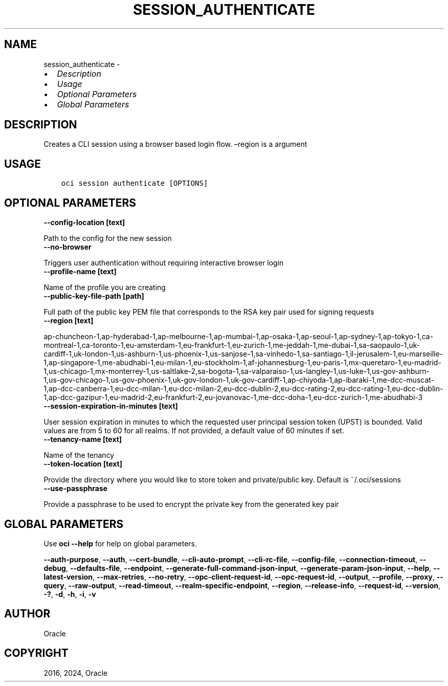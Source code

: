 .\" Man page generated from reStructuredText.
.
.TH "SESSION_AUTHENTICATE" "1" "Apr 29, 2024" "3.40.1" "OCI CLI Command Reference"
.SH NAME
session_authenticate \- 
.
.nr rst2man-indent-level 0
.
.de1 rstReportMargin
\\$1 \\n[an-margin]
level \\n[rst2man-indent-level]
level margin: \\n[rst2man-indent\\n[rst2man-indent-level]]
-
\\n[rst2man-indent0]
\\n[rst2man-indent1]
\\n[rst2man-indent2]
..
.de1 INDENT
.\" .rstReportMargin pre:
. RS \\$1
. nr rst2man-indent\\n[rst2man-indent-level] \\n[an-margin]
. nr rst2man-indent-level +1
.\" .rstReportMargin post:
..
.de UNINDENT
. RE
.\" indent \\n[an-margin]
.\" old: \\n[rst2man-indent\\n[rst2man-indent-level]]
.nr rst2man-indent-level -1
.\" new: \\n[rst2man-indent\\n[rst2man-indent-level]]
.in \\n[rst2man-indent\\n[rst2man-indent-level]]u
..
.INDENT 0.0
.IP \(bu 2
\fI\%Description\fP
.IP \(bu 2
\fI\%Usage\fP
.IP \(bu 2
\fI\%Optional Parameters\fP
.IP \(bu 2
\fI\%Global Parameters\fP
.UNINDENT
.SH DESCRIPTION
.sp
Creates a CLI session using a browser based login flow. –region is a argument
.SH USAGE
.INDENT 0.0
.INDENT 3.5
.sp
.nf
.ft C
oci session authenticate [OPTIONS]
.ft P
.fi
.UNINDENT
.UNINDENT
.SH OPTIONAL PARAMETERS
.INDENT 0.0
.TP
.B \-\-config\-location [text]
.UNINDENT
.sp
Path to the config for the new session
.INDENT 0.0
.TP
.B \-\-no\-browser
.UNINDENT
.sp
Triggers user authentication without requiring interactive browser login
.INDENT 0.0
.TP
.B \-\-profile\-name [text]
.UNINDENT
.sp
Name of the profile you are creating
.INDENT 0.0
.TP
.B \-\-public\-key\-file\-path [path]
.UNINDENT
.sp
Full path of the public key PEM file that corresponds to the RSA key pair used for signing requests
.INDENT 0.0
.TP
.B \-\-region [text]
.UNINDENT
.sp
ap\-chuncheon\-1,ap\-hyderabad\-1,ap\-melbourne\-1,ap\-mumbai\-1,ap\-osaka\-1,ap\-seoul\-1,ap\-sydney\-1,ap\-tokyo\-1,ca\-montreal\-1,ca\-toronto\-1,eu\-amsterdam\-1,eu\-frankfurt\-1,eu\-zurich\-1,me\-jeddah\-1,me\-dubai\-1,sa\-saopaulo\-1,uk\-cardiff\-1,uk\-london\-1,us\-ashburn\-1,us\-phoenix\-1,us\-sanjose\-1,sa\-vinhedo\-1,sa\-santiago\-1,il\-jerusalem\-1,eu\-marseille\-1,ap\-singapore\-1,me\-abudhabi\-1,eu\-milan\-1,eu\-stockholm\-1,af\-johannesburg\-1,eu\-paris\-1,mx\-queretaro\-1,eu\-madrid\-1,us\-chicago\-1,mx\-monterrey\-1,us\-saltlake\-2,sa\-bogota\-1,sa\-valparaiso\-1,us\-langley\-1,us\-luke\-1,us\-gov\-ashburn\-1,us\-gov\-chicago\-1,us\-gov\-phoenix\-1,uk\-gov\-london\-1,uk\-gov\-cardiff\-1,ap\-chiyoda\-1,ap\-ibaraki\-1,me\-dcc\-muscat\-1,ap\-dcc\-canberra\-1,eu\-dcc\-milan\-1,eu\-dcc\-milan\-2,eu\-dcc\-dublin\-2,eu\-dcc\-rating\-2,eu\-dcc\-rating\-1,eu\-dcc\-dublin\-1,ap\-dcc\-gazipur\-1,eu\-madrid\-2,eu\-frankfurt\-2,eu\-jovanovac\-1,me\-dcc\-doha\-1,eu\-dcc\-zurich\-1,me\-abudhabi\-3
.INDENT 0.0
.TP
.B \-\-session\-expiration\-in\-minutes [text]
.UNINDENT
.sp
User session expiration in minutes to which the requested user principal session token (UPST) is bounded. Valid values are from 5 to 60 for all realms. If not provided, a default value of 60 minutes if set.
.INDENT 0.0
.TP
.B \-\-tenancy\-name [text]
.UNINDENT
.sp
Name of the tenancy
.INDENT 0.0
.TP
.B \-\-token\-location [text]
.UNINDENT
.sp
Provide the directory where you would like to store token and private/public key. Default is ~/.oci/sessions
.INDENT 0.0
.TP
.B \-\-use\-passphrase
.UNINDENT
.sp
Provide a passphrase to be used to encrypt the private key from the generated key pair
.SH GLOBAL PARAMETERS
.sp
Use \fBoci \-\-help\fP for help on global parameters.
.sp
\fB\-\-auth\-purpose\fP, \fB\-\-auth\fP, \fB\-\-cert\-bundle\fP, \fB\-\-cli\-auto\-prompt\fP, \fB\-\-cli\-rc\-file\fP, \fB\-\-config\-file\fP, \fB\-\-connection\-timeout\fP, \fB\-\-debug\fP, \fB\-\-defaults\-file\fP, \fB\-\-endpoint\fP, \fB\-\-generate\-full\-command\-json\-input\fP, \fB\-\-generate\-param\-json\-input\fP, \fB\-\-help\fP, \fB\-\-latest\-version\fP, \fB\-\-max\-retries\fP, \fB\-\-no\-retry\fP, \fB\-\-opc\-client\-request\-id\fP, \fB\-\-opc\-request\-id\fP, \fB\-\-output\fP, \fB\-\-profile\fP, \fB\-\-proxy\fP, \fB\-\-query\fP, \fB\-\-raw\-output\fP, \fB\-\-read\-timeout\fP, \fB\-\-realm\-specific\-endpoint\fP, \fB\-\-region\fP, \fB\-\-release\-info\fP, \fB\-\-request\-id\fP, \fB\-\-version\fP, \fB\-?\fP, \fB\-d\fP, \fB\-h\fP, \fB\-i\fP, \fB\-v\fP
.SH AUTHOR
Oracle
.SH COPYRIGHT
2016, 2024, Oracle
.\" Generated by docutils manpage writer.
.
